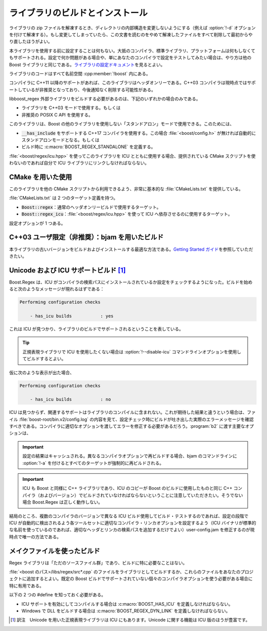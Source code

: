 .. Copyright 2006-2007 John Maddock.
.. Distributed under the Boost Software License, Version 1.0.
.. (See accompanying file LICENSE_1_0.txt or copy at
.. http://www.boost.org/LICENSE_1_0.txt).

ライブラリのビルドとインストール
================================

ライブラリの zip ファイルを解凍するとき、ディレクトリの内部構造を変更しないようにする（例えば :option:`!-d` オプションを付けて解凍する）。もし変更してしまっていたら、この文書を読むのをやめて解凍したファイルをすべて削除して最初からやり直したほうがよい。

本ライブラリを使用する前に設定することは何もない。大抵のコンパイラ、標準ライブラリ、プラットフォームは何もしなくてもサポートされる。設定で何か問題がある場合や、単にあなたのコンパイラで設定をテストしてみたい場合は、やり方は他の Boost ライブラリと同じである。`ライブラリの設定ドキュメント <http://www.boost.org/libs/config/index.html>`_\を見るとよい。

ライブラリのコードはすべて名前空間 :cpp:member:`!boost` 内にある。

コンパイラに C++11 以降のサポートがあれば、このライブラリはヘッダオンリーである。C++03 コンパイラは現時点ではサポートしているが非推奨となっており、今後通知なく削除する可能性がある。

libboost_regex 外部ライブラリをビルドする必要があるのは、下記のいずれかの場合のみである。

* ライブラリを C++03 モードで使用する。もしくは
* 非推奨の POSIX C API を使用する。

このライブラリは、Boost の他のライブラリを使用しない「スタンドアロン」モードで使用できる。このためには、

* :code:`__has_include` をサポートする C++17 コンパイラを使用する。この場合 :file:`<boost/config.h>` が無ければ自動的にスタンドアロンモードとなる。もしくは
* ビルド時に :c:macro:`BOOST_REGEX_STANDALONE` を定義する。

:file:`<boost/regex/icu.hpp>` を使ってこのライブラリを ICU とともに使用する場合、提供されている CMake スクリプトを使わないのであれば自分で ICU ライブラリにリンクしなければならない。


.. _usage_with_cmake:

CMake を用いた使用
------------------

このライブラリを他の CMake スクリプトから利用できるよう、非常に基本的な :file:`CMakeLists.txt` を提供している。

:file:`CMakeLists.txt` は 2 つのターゲット定義を持つ。

* :code:`Boost::regex`\ ：通常のヘッダオンリービルドで使用するターゲット。
* :code:`Boost::regex_icu`\ ：:file:`<boost/regex/icu.hpp>` を使って ICU へ依存させるのに使用するターゲット。

設定オプションが 1 つある。

.. c:macro:: BOOST_REGEX_STANDALONE

   他の Boost ライブラリを依存ターゲットにせず、Boost.Regex をスタンドアロンモードにする場合に設定する。\ :code:`-DBOOST_REGEX_STANDALONE=on` として CMake を起動しスタンドアロンモードを有効化する。


.. _install.building_with_bjam:

C++03 ユーザ限定（非推奨）：bjam を用いたビルド
-----------------------------------------------

本ライブラリの古いバージョンをビルドおよびインストールする最適な方法である。`Getting Started ガイド <http://www.boost.org/more/getting_started.html>`_\を参照していただきたい。


.. _install.building_with_unicode_and_icu_su:

Unicode および ICU サポートビルド [#]_
--------------------------------------

Boost.Regex は、ICU がコンパイラの検索パスにインストールされているか設定をチェックするようになった。ビルドを始めると次のようなメッセージが現れるはずである：

.. code-block:: console

   Performing configuration checks

       - has_icu builds           : yes

これは ICU が見つかり、ライブラリのビルドでサポートされるということを表している。

.. tip:: 正規表現ライブラリで ICU を使用したくない場合は :option:`!--disable-icu` コマンドラインオプションを使用してビルドするとよい。

仮に次のような表示が出た場合、

.. code-block:: console

   Performing configuration checks

       - has_icu builds           : no

ICU は見つからず、関連するサポートはライブラリのコンパイルに含まれない。これが期待した結果と違うという場合は、ファイル :file:`boost-root/bin.v2/config.log` の内容を見て、設定チェック時にビルドが吐き出した実際のエラーメッセージを確認すべきである。コンパイラに適切なオプションを渡してエラーを修正する必要があるだろう。\ :program:`b2` に渡す主要なオプションは、

.. option:: include=/some/path

   インクルードファイルの探索パスリストに :file:`/some/path` を追加する。大半のコンパイラにおける :option:`!-I/some/path` と等価である。

.. option:: library-path=/some/path

   外部ライブラリの探索パスリストに :file:`/some/path` を追加する。ICU バイナリが非標準的な場所にある場合に設定する。

.. option:: -sICU_ICUUC_NAME=NAME

   :file:`libicuuc` が非標準的な名前を持つ場合、リンク対象ライブラリの名前を設定する。既定は :file:`icuuc` 、\ :file:`icuucd` 、\ :file:`sicuuc` 、:file:`sicuucd` のいずれかである（ビルドオプションによる）。

.. option:: -sICU_ICUDT_NAME=NAME

   :file:`libicudata` が非標準的な名前を持つ場合、リンク対象ライブラリの名前を設定する。既定は :file:`icudt` 、\ :file:`icudata` 、\ :file:`sicudt` 、:file:`sicudata` のいずれかである（ビルドオプションによる）。

.. option:: -sICU_ICUIN_NAME=NAME

   :file:`libicui18n` が非標準的な名前を持つ場合、リンク対象ライブラリの名前を設定する。既定は :file:`icui18n` 、\ :file:`icuin` 、\ :file:`icuind` 、\ :file:`sicuin` 、:file:`sicuins` のいずれかである（ビルドオプションによる）。

.. option:: cxxstd=XX

   サポートされている C++ 標準を設定する。\ :option:`!XX` は 03 、11 、14 、17 、2a のいずれかである。

.. option:: cxxflags="FLAGS"

   :option:`!"FLAGS"` を直接コンパイラに渡す。最終手段のオプション。

.. option:: linflags="FLAGS"

   :option:`!"FLAGS"` をリンク時に直接コンパイラに渡す。最終手段のオプション。

.. important:: 設定の結果はキャッシュされる。異なるコンパイラオプションで再ビルドする場合、bjam のコマンドラインに :option:`!-a` を付けるとすべてのターゲットが強制的に再ビルドされる。

.. important:: ICU も Boost と同様に C++ ライブラリであり、ICU のコピーが Boost のビルドに使用したものと同じ C++ コンパイラ（およびバージョン）でビルドされていなければならないということに注意していただきたい。そうでない場合 Boost.Regex は正しく動作しない。

結局のところ、複数のコンパイラのバージョンで異なる ICU ビルド使用してビルド・テストするのであれば、設定の段階で ICU が自動的に検出されるよう各ツールセットに適切なコンパイラ・リンカオプションを設定するよう（ICU バイナリが標準的な名前を使っているのであれば、適切なヘッダとリンカの検索パスを追加するだけでよい）user-config.jam を修正するのが現時点で唯一の方法である。


.. _install.building_from_source:

メイクファイルを使ったビルド
----------------------------

Regex ライブラリは「ただのソースファイル群」であり、ビルドに特に必要なことはない。

:file:`<boost のパス>/libs/regex/src*.cpp` のファイルをライブラリとしてビルドするか、これらのファイルをあなたのプロジェクトに追加するとよい。既定の Boost ビルドでサポートされていない個々のコンパイラオプションを使う必要がある場合に特に有用である。

以下の 2 つの #define を知っておく必要がある。

* ICU サポートを有効にしてコンパイルする場合は :c:macro:`BOOST_HAS_ICU` を定義しなければならない。
* Windows で DLL をビルドする場合は :c:macro:`BOOST_REGEX_DYN_LINK` を定義しなければならない。


.. [#] 訳注　Unicode を用いた正規表現ライブラリは ICU にもあります。Unicode に関する機能は ICU 版のほうが豊富です。
